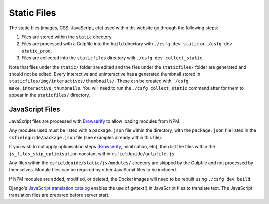 Static Files
##############################################################################

The static files (images, CSS, JavaScript, etc) used within the website go through the following steps:

1. Files are stored within the ``static`` directory.
2. Files are processed with a Gulpfile into the ``build`` directory with ``./csfg dev static`` or ``./csfg dev static_prod``.
3. Files are collected into the ``staticfiles`` directory with ``./csfg dev collect_static``.

Note that files under the ``static/`` folder are edited and the files under the ``staticfiles/`` folder are generated and should not be edited.
Every interactive and uninteractive has a generated thumbnail stored in ``staticfiles/img/interactives/thumbnails/``.
These can be created with ``./csfg make_interactive_thumbnails``.
You will need to run the ``./csfg collect_static`` command after for them to appear in the ``staticfiles/`` directory.

JavaScript Files
==============================================================================

JavaScript files are processed with `Browserify <http://browserify.org/>`_ to allow loading modules from NPM.

Any modules used must be listed with a ``package.json`` file within the directory, with the ``package.json`` file listed in the ``csfieldguide/package.json`` file (see examples already within this file).

If you wish to not apply optimisation steps (`Browserify <http://browserify.org/>`_, minification, etc), then list the files within the ``js_files_skip_optimisation`` constant within ``csfieldguide/gulpfile.js``.

Any files within the ``csfieldguide/static/js/modules/`` directory are skipped by the Gulpfile and not processed by themselves.
Module files can be required by other JavaScript files to be included.

If NPM modules are added, modified, or deleted, the Docker images will need to be rebuilt using ``./csfg dev build``.

Django's `JavaScript translation catalog <https://docs.djangoproject.com/en/1.11/topics/i18n/translation/#internationalization-in-javascript-code>`_ enables the use of gettext() in JavaScript files to translate text.
The JavaScript translation files are prepared before server start.

